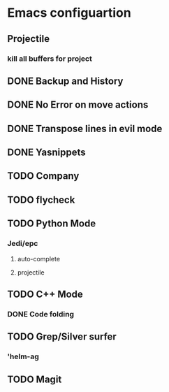 * Emacs configuartion

** Projectile
*** kill all buffers for project
** DONE Backup and History
** DONE No Error on move actions
** DONE Transpose lines in evil mode
** DONE Yasnippets
** TODO Company
** TODO flycheck
** TODO Python Mode
*** Jedi/epc
**** auto-complete
**** projectile
** TODO C++ Mode
*** DONE Code folding
** TODO Grep/Silver surfer
*** 'helm-ag
** TODO Magit
